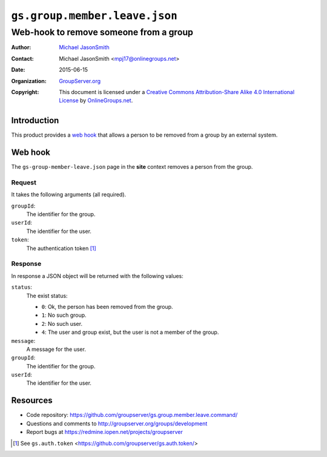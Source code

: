 ==============================
``gs.group.member.leave.json``
==============================
~~~~~~~~~~~~~~~~~~~~~~~~~~~~~~~~~~~~~~~
Web-hook to remove someone from a group
~~~~~~~~~~~~~~~~~~~~~~~~~~~~~~~~~~~~~~~

:Author: `Michael JasonSmith`_
:Contact: Michael JasonSmith <mpj17@onlinegroups.net>
:Date: 2015-06-15
:Organization: `GroupServer.org`_
:Copyright: This document is licensed under a
  `Creative Commons Attribution-Share Alike 4.0 International License`_
  by `OnlineGroups.net`_.

..  _Creative Commons Attribution-Share Alike 4.0 International License:
    http://creativecommons.org/licenses/by-sa/4.0/

Introduction
============

This product provides a `web hook`_ that allows a person to be
removed from a group by an external system.

Web hook
========

The ``gs-group-member-leave.json`` page in the **site** context
removes a person from the group.

Request
-------

It takes the following arguments (all required).

``groupId``:
  The identifier for the group.

``userId``:
  The identifier for the user.

``token``:
  The authentication token [#token]_

Response
--------

In response a JSON object will be returned with the following
values:

``status``:
  The exist status:

  * ``0``: Ok, the person has been removed from the group.
  * ``1``: No such group.
  * ``2``: No such user.
  * ``4``: The user and group exist, but the user is not a member
    of the group.

``message``:
  A message for the user.

``groupId``:
  The identifier for the group.

``userId``:
  The identifier for the user.


Resources
=========

- Code repository:
  https://github.com/groupserver/gs.group.member.leave.command/
- Questions and comments to
  http://groupserver.org/groups/development
- Report bugs at https://redmine.iopen.net/projects/groupserver

.. _GroupServer: http://groupserver.org/
.. _GroupServer.org: http://groupserver.org/
.. _OnlineGroups.Net: https://onlinegroups.net
.. _Michael JasonSmith: http://groupserver.org/p/mpj17

.. [#token] See ``gs.auth.token``
             <https://github.com/groupserver/gs.auth.token/>

..  LocalWords:  html
